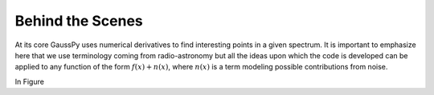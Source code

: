.. _method:

=================
Behind the Scenes
=================

At its core GaussPy uses numerical derivatives to find interesting
points in a given spectrum. It is important to emphasize here that we
use terminology coming from radio-astronomy but all the ideas upon
which the code is developed can be applied to any function of the form
:math:`f(x) + n(x)`, where :math:`n(x)` is a term modeling possible
contributions from noise.

In Figure 
